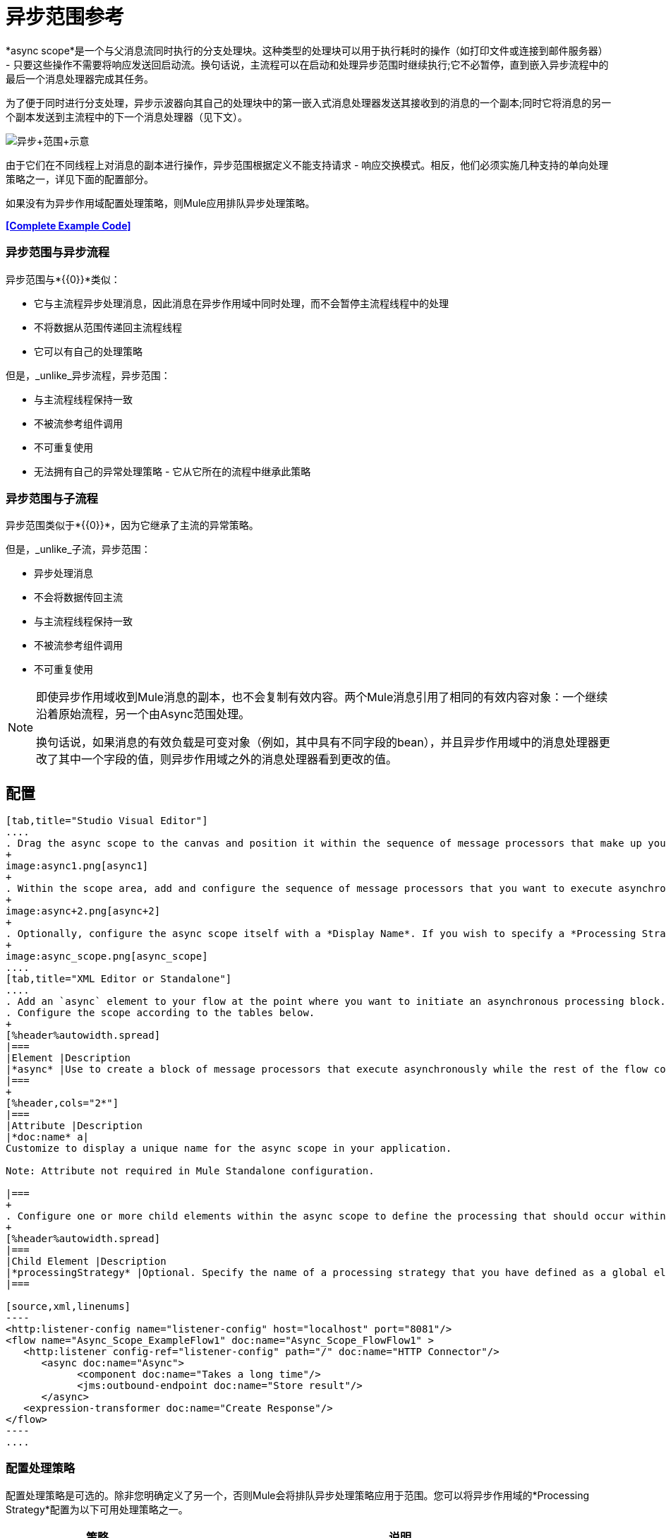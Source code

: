 = 异步范围参考
:keywords: async, scopes, studio, anypoint

*async scope*是一个与父消息流同时执行的分支处理块。这种类型的处理块可以用于执行耗时的操作（如打印文件或连接到邮件服务器） - 只要这些操作不需要将响应发送回启动流。换句话说，主流程可以在启动和处理异步范围时继续执行;它不必暂停，直到嵌入异步流程中的最后一个消息处理器完成其任务。

为了便于同时进行分支处理，异步示波器向其自己的处理块中的第一嵌入式消息处理器发送其接收到的消息的一个副本;同时它将消息的另一个副本发送到主流程中的下一个消息处理器（见下文）。

image:Async+scope+schematic.png[异步+范围+示意]

由于它们在不同线程上对消息的副本进行操作，异步范围根据定义不能支持请求 - 响应交换模式。相反，他们必须实施几种支持的单向处理策略之一，详见下面的配置部分。

如果没有为异步作用域配置处理策略，则Mule应用排队异步处理策略。

*<<Complete Example Code>>*

=== 异步范围与异步流程

异步范围与*{{0}}*类似：

* 它与主流程异步处理消息，因此消息在异步作用域中同时处理，而不会暂停主流程线程中的处理
* 不将数据从范围传递回主流程线程
* 它可以有自己的处理策略

但是，_unlike_异步流程，异步范围：

* 与主流程线程保持一致
* 不被流参考组件调用
* 不可重复使用
* 无法拥有自己的异常处理策略 - 它从它所在的流程中继承此策略

=== 异步范围与子流程

异步范围类似于*{{0}}*，因为它继承了主流的异常策略。

但是，_unlike_子流，异步范围：

* 异步处理消息
* 不会将数据传回主流
* 与主流程线程保持一致
* 不被流参考组件调用
* 不可重复使用

[NOTE]
====
即使异步作用域收到Mule消息的副本，也不会复制有效内容。两个Mule消息引用了相同的有效内容对象：一个继续沿着原始流程，另一个由Async范围处理。

换句话说，如果消息的有效负载是可变对象（例如，其中具有不同字段的bean），并且异步作用域中的消息处理器更改了其中一个字段的值，则异步作用域之外的消息处理器看到更改的值。
====

== 配置

[tabs]
------
[tab,title="Studio Visual Editor"]
....
. Drag the async scope to the canvas and position it within the sequence of message processors that make up your flow at the point where you want to initiate an asynchronous processing block.
+
image:async1.png[async1]
+
. Within the scope area, add and configure the sequence of message processors that you want to execute asynchronously with the main flow. See example below.
+
image:async+2.png[async+2]
+
. Optionally, configure the async scope itself with a *Display Name*. If you wish to specify a *Processing Strategy*, see the instructions in the next section.
+
image:async_scope.png[async_scope]
....
[tab,title="XML Editor or Standalone"]
....
. Add an `async` element to your flow at the point where you want to initiate an asynchronous processing block. Refer to the code sample below.
. Configure the scope according to the tables below.
+
[%header%autowidth.spread]
|===
|Element |Description
|*async* |Use to create a block of message processors that execute asynchronously while the rest of the flow continues to execute in parallel.
|===
+
[%header,cols="2*"]
|===
|Attribute |Description
|*doc:name* a|
Customize to display a unique name for the async scope in your application.

Note: Attribute not required in Mule Standalone configuration.

|===
+
. Configure one or more child elements within the async scope to define the processing that should occur within the asynchronous processing block. Refer to code sample below. If you wish to specify a *Processing Strategy*, see the instructions in the next section.
+
[%header%autowidth.spread]
|===
|Child Element |Description
|*processingStrategy* |Optional. Specify the name of a processing strategy that you have defined as a global element.
|===

[source,xml,linenums]
----
<http:listener-config name="listener-config" host="localhost" port="8081"/>
<flow name="Async_Scope_ExampleFlow1" doc:name="Async_Scope_FlowFlow1" >
   <http:listener config-ref="listener-config" path="/" doc:name="HTTP Connector"/>
      <async doc:name="Async">
            <component doc:name="Takes a long time"/>
            <jms:outbound-endpoint doc:name="Store result"/>
      </async>
   <expression-transformer doc:name="Create Response"/>
</flow>
----
....
------

=== 配置处理策略

配置处理策略是可选的。除非您明确定义了另一个，否则Mule会将排队异步处理策略应用于范围。您可以将异步作用域的*Processing Strategy*配置为以下可用处理策略之一。

[%header,cols="30a,70a"]
|===
|策略 |说明
|异步处理策略 |与排队异步处理策略（如果没有其他处理策略配置，Mule会应用此策略）相同，只是它不使用队列。只有在出于某种原因不希望处理分布在节点上的情况下才可以使用它。
|自定义处理策略 |用户编写的处理器策略。
|排队异步处理策略a |
使用队列将流的接收器与流中其余的步骤分离。它在作用域中的工作方式与流程中的方式相同。除非另有说明，否则Mule会应用此策略。如果您想通过以下方式对此处理策略进行微调，请选择此项：

* 更改可用于流的线程数。
* 限制可以排队的邮件数量。
* 指定队列存储以保存数据。

|每个处理器的排队线程处理策略 |不适用于大多数用例。将消息写入队列，然后作用域中的每个处理器按顺序在不同的线程中运行。
|每处理器线程处理器策略 |不适用于大多数用例。范围中的每个处理器都按照不同的线程顺序运行。
|===

有关处理策略的更多信息，请参阅 link:/mule-user-guide/v/3.8/flow-processing-strategies[流程处理策略]。

[tabs]
------
[tab,title="Studio Visual Editor"]
....
. Click the plus *+* sign to the right of the *Processing Strategy* field.
. In the *Choose Global Type* window, select from the list of available processing strategies, then click *OK*. 
+
image:Studio_Async_ChooseGlobalType.png[Studio_Async_ChooseGlobalType]
+
. Configure the processing strategy as needed. For more information, see link:/mule-user-guide/v/3.8/flow-processing-strategies[Flow Processing Strategies].

....
[tab,title="XML Editor or Standalone"]
....

. Define your processing strategy as a global element, with any necessary configuration or optional fine-tuning. (For more information, see link:/mule-user-guide/v/3.8/flow-processing-strategies[Flow Processing Strategies].) Refer to code sample below.
. Add a `processingStrategy` attribute to your `async` element to specify the processing strategy by name, as in the code sample.

[source,xml,linenums]
----
<queued-asynchronous-processing-strategy name="Allow42Threads" maxThreads="42" doc:name="Queued Asynchronous Processing Strategy"/>

<http:listener-config name="listener-config" host="localhost" port="8081"/>
<flow name="Async_Scope_ExampleFlow1" doc:name="Async_Scope_FlowFlow1" >
   <http:listener config-ref="listener-config" path="/" doc:name="HTTP Connector"/>
      <async doc:name="Async" processingStrategy="Allow42Threads">
            <component doc:name="Takes a long time"/>
            <jms:outbound-endpoint queue="myQueue" connector-ref="Active_MQ" doc:name="Store Result"/>
      </async>
   <expression-transformer doc:name="Create Response"/>
</flow>
----
....
------

== 替换与修改对象引用

如果替换，即完全在异步作用域内更改引用，那么原始线程中的有效内容和流变量将继续保持其原始值。

如果修改，即对所引用的对象进行更改，但保留相同的引用，则会为原始线程修改有效内容，但会保留为流变量，因为前者不会被复制，后者会被复制。

例：

以下示例允许您在异步作用域上测试替换与修改。

您可以看到使用这些调用来测试示例：

*  link:http://localhost:9000/replacepayload[替换有效载荷]
*  link:http://localhost:9000/modifypayload[修改负载]

[source,xml,linenums]
----
<flow name="replace"> 
  <http:inbound-endpoint address="http://localhost:9000/replacepayload" exchange-pattern="request-response" /> 
  <set-payload value="original payload" /> 
  <set-variable value="original flowvar" variableName="testflowvar"/> 
  <logger level="WARN" message="original payload: #[payload]" /> 
  <logger level="WARN" message="original flowvar: #[flowVars['testflowvar']]" /> 
  <async> 
    <set-payload value="new payload" /> 
    <set-variable value="new flowvar" variableName="testflowvar"/> 
    <logger level="WARN" message="Payload in async: #[payload]" /> 
    <logger level="WARN" message="Flowvar in async: #[flowVars['testflowvar']]" /> 
  </async> 
  <scripting:component> 
    <scripting:script engine="groovy"> 
      <scripting:text> 
Thread.sleep(3000) 
return payload 
      </scripting:text> 
    </scripting:script> 
  </scripting:component> 
  <logger level="WARN" message="Payload after async: #[payload]" /> 
  <logger level="WARN" message="Flowvar after async: #[flowVars['testflowvar']]" /> 
</flow> 

<flow name="modify"> 
  <http:inbound-endpoint address="http://localhost:9000/modifypayload" exchange-pattern="request-response" /> 
  <set-payload value="#[['key':'originalvalue']]" /> 
  <set-variable value="#[['key':'originalvalue']]" variableName="testflowvar"/> 
  <logger level="WARN" message="original payload: #[payload]" /> 
  <logger level="WARN" message="original flowvar: #[flowVars['testflowvar']]" /> 
  <async> 
    <set-payload value="#[payload.key = 'new payload'; return payload]" /> 
    <set-variable value="#[['key':'new value']]" variableName="testflowvar"/> 
    <logger level="WARN" message="Payload in async: #[payload]" /> 
    <logger level="WARN" message="Flowvar in async: #[flowVars['testflowvar']]" /> 
  </async> 
  <scripting:component> 
    <scripting:script engine="groovy"> 
      <scripting:text> 
Thread.sleep(3000) 
return payload 
      </scripting:text> 
    </scripting:script> 
  </scripting:component> 
  <logger level="WARN" message="Payload after async: #[payload]" /> 
  <logger level="WARN" message="Flowvar after async: #[flowVars['testflowvar']]" /> 
</flow> 
----

== 完整的示例代码

以下示例显示了一个Java组件与Java消息服务队列通信的异步流程。

[source,xml,linenums]
----
<?xml version="1.0" encoding="UTF-8"?>

<mule xmlns:http="http://www.mulesoft.org/schema/mule/http" xmlns:jms="http://www.mulesoft.org/schema/mule/jms" xmlns:wmq="http://www.mulesoft.org/schema/mule/ee/wmq" xmlns="http://www.mulesoft.org/schema/mule/core" xmlns:doc="http://www.mulesoft.org/schema/mule/documentation"
	xmlns:spring="http://www.springframework.org/schema/beans"
	xmlns:xsi="http://www.w3.org/2001/XMLSchema-instance"
	xsi:schemaLocation="http://www.springframework.org/schema/beans http://www.springframework.org/schema/beans/spring-beans-current.xsd
http://www.mulesoft.org/schema/mule/core http://www.mulesoft.org/schema/mule/core/current/mule.xsd
http://www.mulesoft.org/schema/mule/http http://www.mulesoft.org/schema/mule/http/current/mule-http.xsd
http://www.mulesoft.org/schema/mule/jms http://www.mulesoft.org/schema/mule/jms/current/mule-jms.xsd
http://www.mulesoft.org/schema/mule/ee/wmq http://www.mulesoft.org/schema/mule/ee/wmq/current/mule-wmq-ee.xsd">
    <http:listener-config name="HTTP_Listener_Configuration" host="localhost" port="8081" doc:name="HTTP Listener Configuration"/>
    <jms:activemq-connector name="Active_MQ" username="myusername" password="mypassword" brokerURL="tcp://localhost:61616" validateConnections="true" doc:name="Active MQ"/>
    <queued-asynchronous-processing-strategy name="Queued_Asynchronous_Processing_Strategy" maxThreads="42" doc:name="Queued Asynchronous Processing Strategy"/>
    <flow name="asyncFlow">
        <http:listener config-ref="HTTP_Listener_Configuration" path="/" doc:name="HTTP"/>
        <async doc:name="Async" processingStrategy="Queued_Asynchronous_Processing_Strategy">
            <component doc:name="Takes a Long Time"/>
            <jms:outbound-endpoint queue="myQueue" connector-ref="Active_MQ" doc:name="Store Result"/>
        </async>
        <wmq:expression-transformer doc:name="Create Response"/>
    </flow>
</mule>

----

== 另请参阅

* 有关处理策略以及如何配置它们的更多信息，请参阅 link:/mule-user-guide/v/3.8/flow-processing-strategies[流程处理策略]。




